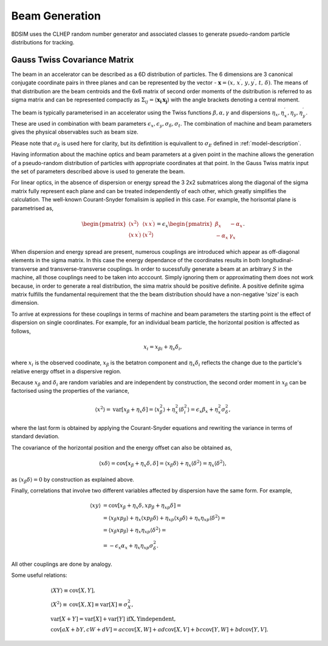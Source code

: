 .. _dev-beams:

Beam Generation
***************

BDSIM uses the CLHEP random number generator and associated classes to generate
psuedo-random particle distributions for tracking.


Gauss Twiss Covariance Matrix
=============================

The beam in an accelerator can be described as a 6D distribution of particles. The 6
dimensions are 3 canonical conjugate coordinate pairs in three planes and can be
represented by the vector - :math:`\boldsymbol{x} = (x,\,x^{\prime},\,y,y^{\prime},\,t,\,\delta)`.
The means of that distribution are the beam centroids and the 6x6 matrix of second
order moments of the dsitribution is referred to as sigma matrix and can be represented
compactly as :math:`\Sigma_{ij}=\langle\boldsymbol{x_{i}}\,\boldsymbol{x_{j}}\rangle`
with the angle brackets denoting a central moment.

The beam is typically parameterised in an accelerator using the Twiss functions
:math:`\beta,\alpha,\gamma` and dispersions :math:`\eta_x,\eta_x^{\prime},\eta_y,\eta_y^{\prime}`.
These are used in combination with beam parameters
:math:`\epsilon_x,\epsilon_y,\sigma_{\delta},\sigma_{t}`. The combination of
machine and beam parameters gives the physical observables such as beam size.

Please note that
:math:`\sigma_{\delta}` is used here for clarity, but its defintition is equivallent
to :math:`\sigma_{E}` defined in :ref:`model-description`. 

Having information about the machine optics and beam parameters at a given point
in the machine allows the generation of a pseudo-random distribution of particles
with appropriate coordinates at that point. In the Gauss Twiss matrix input the
set of parameters described above is used to generate the beam.

For linear optics, in the absence of dispersion or energy spread the 3 2x2 submatrices
along the diagonal of the sigma matrix fully represent each plane and can be treated
independently of each other, which greatly simplifies the calculation. The well-known
Courant-Snyder fomalisim is applied in this case. For example, the horisontal plane
is parametrised as,

.. math::
   \begin{pmatrix}
   \langle x^{2}\rangle & \langle x\,x^{\prime}\rangle \\
   \langle x\,x^{\prime}\rangle & \langle x^{\prime 2}\rangle
   \end{pmatrix}
   =
   \epsilon_{x}
   \begin{pmatrix}
   \beta_{x} & -\alpha_{x} \\
   -\alpha_{x} & \gamma_{x}
   \end{pmatrix}.

When dispersion and energy spread are present, numerous couplings are introduced
which appear as off-diagonal elements in the sigma matrix. In this case the energy
dependance of the coordinates results in both longitudinal-transverse and
transverse-transverse couplings. In order to sucessfully generate a beam at an
arbitrary :math:`S` in the machine, all those couplings need to be taken into
acccount. Simply ignoring them or approximating them does not work because, in
order to generate a real distribution, the sima matrix should be positive definite.
A positive definite sgima matrix fulfills the fundamental requirement that the the
beam distribution should have a non-negative 'size' is each dimension.

To arrive at expressions for these couplings in terms of machine and beam parameters
the starting point is the effect of dispersion on single coordinates. For example,
for an individual beam particle, the horizontal position is affected as follows,

.. math::
   x_{i} = x_{\beta i} + \eta_{s}\delta_{i},

where :math:`x_{i}` is the observed coodinate, :math:`x_{\beta}` is the betatron
component and :math:`\eta_{x}\delta_{i}` reflects the change due to the particle's
relative energy offset in a dispersive region.

Because :math:`x_{\beta}` and :math:`\delta_{i}` are random variables and are
independent by construction, the second order moment in :math:`x_{\beta}` can be
factorised using the properties of the variance,

.. math::
   \langle x^{2}\rangle = \mathrm{var}[x_{\beta}+\eta_{x}\delta] = \langle x_{\beta}^{2}\rangle + \eta_{x}^{2}\langle\delta_{i}^{2}\rangle = \epsilon_{x}\beta_{x} + \eta_{x}^{2}\sigma_{\delta}^{2},

where the last form is obtained by applying the Courant-Snyder equations and rewriting
the variance in terms of standard deviation.

The covariance of the horizontal position and the energy offset can also be obtained as,

.. math::
   \langle x\delta\rangle = \textrm{cov}[x_{\beta}+\eta_{x}\delta, \delta] = \langle x_{\beta}\delta\rangle + \eta_{x}\langle \delta^{2}\rangle = \eta_{x}\langle\delta^{2}\rangle,

as :math:`\langle x_{\beta}\delta\rangle = 0` by construction as explained above.

Finally, correlations that involve two different variables affected by dispersion
have the same form. For example,

.. math::
   \langle xy\rangle &= \mathrm{cov}[x_{\beta}+\eta_{x}\delta, xp_{\beta}+\eta_{xp}\delta] =\\
                     &= \langle x_{\beta}xp_{\beta}\rangle + \eta_{x}\langle xp_{\beta}\delta\rangle + \eta_{xp}\langle x_{\beta}\delta\rangle + \eta_{x}\eta_{xp}\langle\delta^{2}\rangle= \\
                     &= \langle x_{\beta}xp_{\beta}\rangle + \eta_{x}\eta_{xp}\langle\delta^{2}\rangle =\\
                     &=-\epsilon_{x}\alpha_{x} + \eta_{x}\eta_{xp}\sigma_{\delta}^{2}.

All other couplings are done by analogy.

Some useful relations:

.. math::
   &\langle XY\rangle\equiv\mathrm{cov}[X,Y], \\
   &\langle X^2\rangle\equiv\mathrm{cov}[X,X]\equiv\mathrm{var}[X]\equiv\sigma_{X}^{2}, \\
   &\mathrm{var}[X+Y]=\mathrm{var}[X]+\mathrm{var}[Y]\,\,\mathrm{if  X,Y independent}, \\
   &\mathrm{cov}[aX+bY,cW+dV]=ac\mathrm{cov}[X,W]+ad\mathrm{cov}[X,V]+bc\mathrm{cov}[Y,W]+bd\mathrm{cov}[Y,V].


